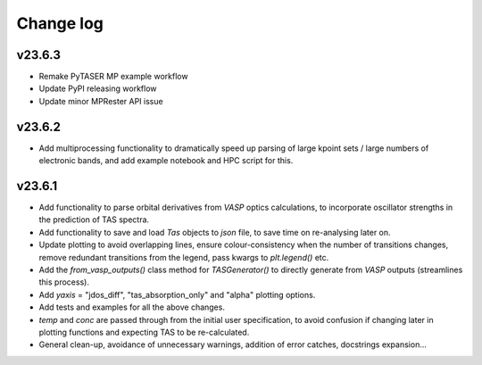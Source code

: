 Change log
==========

v23.6.3
-------

- Remake PyTASER MP example workflow
- Update PyPI releasing workflow
- Update minor MPRester API issue

v23.6.2
------
- Add multiprocessing functionality to dramatically speed up parsing of large kpoint sets / large numbers of
  electronic bands, and add example notebook and HPC script for this.

v23.6.1
------
- Add functionality to parse orbital derivatives from `VASP` optics calculations, to incorporate oscillator strengths
  in the prediction of TAS spectra.
- Add functionality to save and load `Tas` objects to `json` file, to save time on re-analysing later on.
- Update plotting to avoid overlapping lines, ensure colour-consistency when the number of transitions changes,
  remove redundant transitions from the legend, pass kwargs to `plt.legend()` etc.
- Add the `from_vasp_outputs()` class method for `TASGenerator()` to directly generate from `VASP` outputs (streamlines
  this process).
- Add `yaxis` = "jdos_diff", "tas_absorption_only" and "alpha" plotting options.
- Add tests and examples for all the above changes.
- `temp` and `conc` are passed through from the initial user specification, to avoid confusion if changing later in
  plotting functions and expecting TAS to be re-calculated.
- General clean-up, avoidance of unnecessary warnings, addition of error catches, docstrings expansion...
